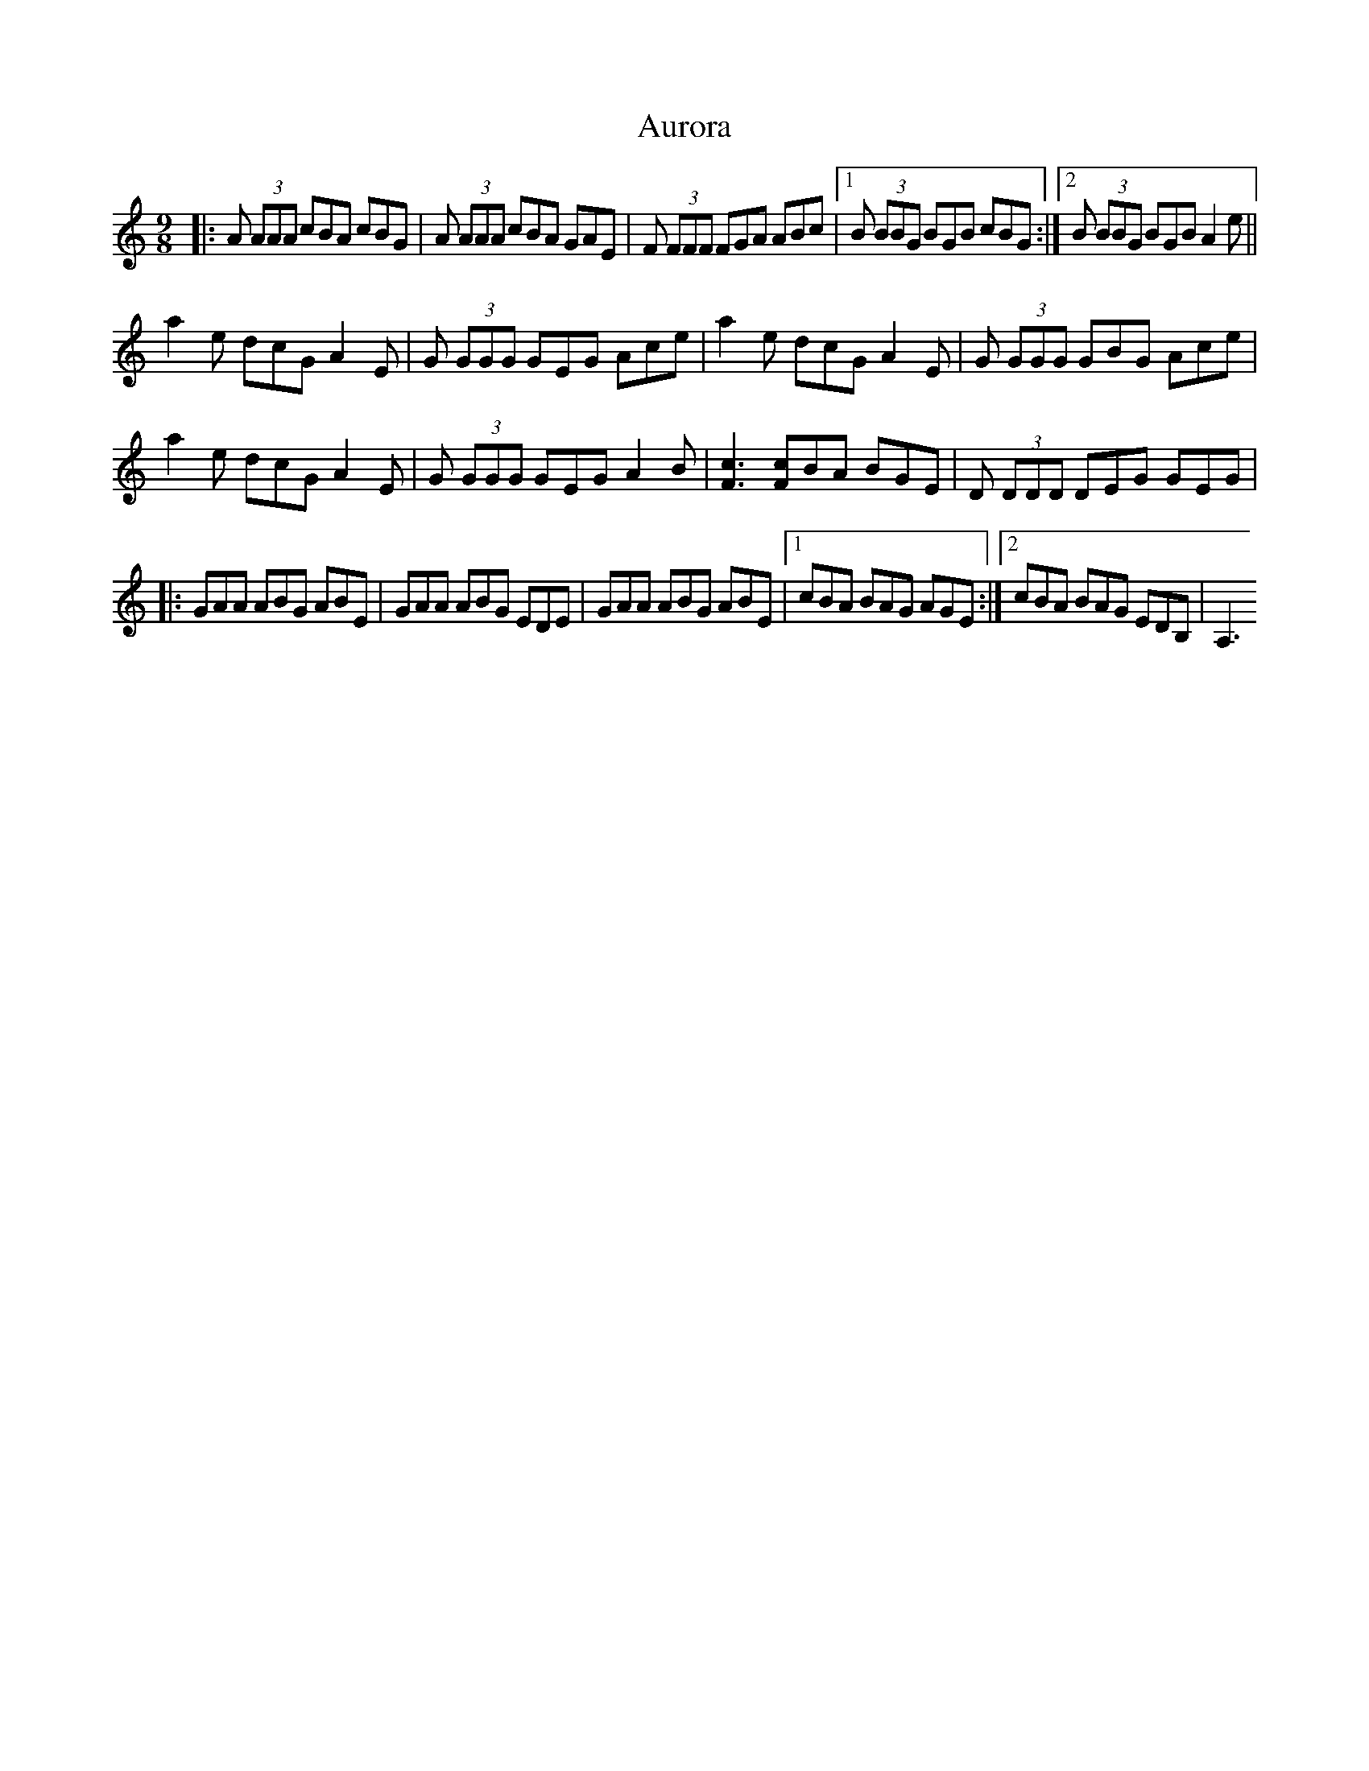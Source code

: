 X: 2192
T: Aurora
R: slip jig
M: 9/8
K: Aminor
|:A (3AAA cBA cBG|A (3AAA cBA GAE|F (3FFF FGA ABc|1 B (3BBG BGB cBG:|2 B (3BBG BGB A2 e||
a2 e dcG A2 E|G (3GGG GEG Ace|a2 e dcG A2 E|G (3GGG GBG Ace|
a2 e dcG A2 E|G (3GGG GEG A2B|[Fc]3 [Fc]BA BGE|D (3DDD DEG GEG|
|:GAA ABG ABE|GAA ABG EDE|GAA ABG ABE|1 cBA BAG AGE:|2 cBA BAG EDB,|A,3


